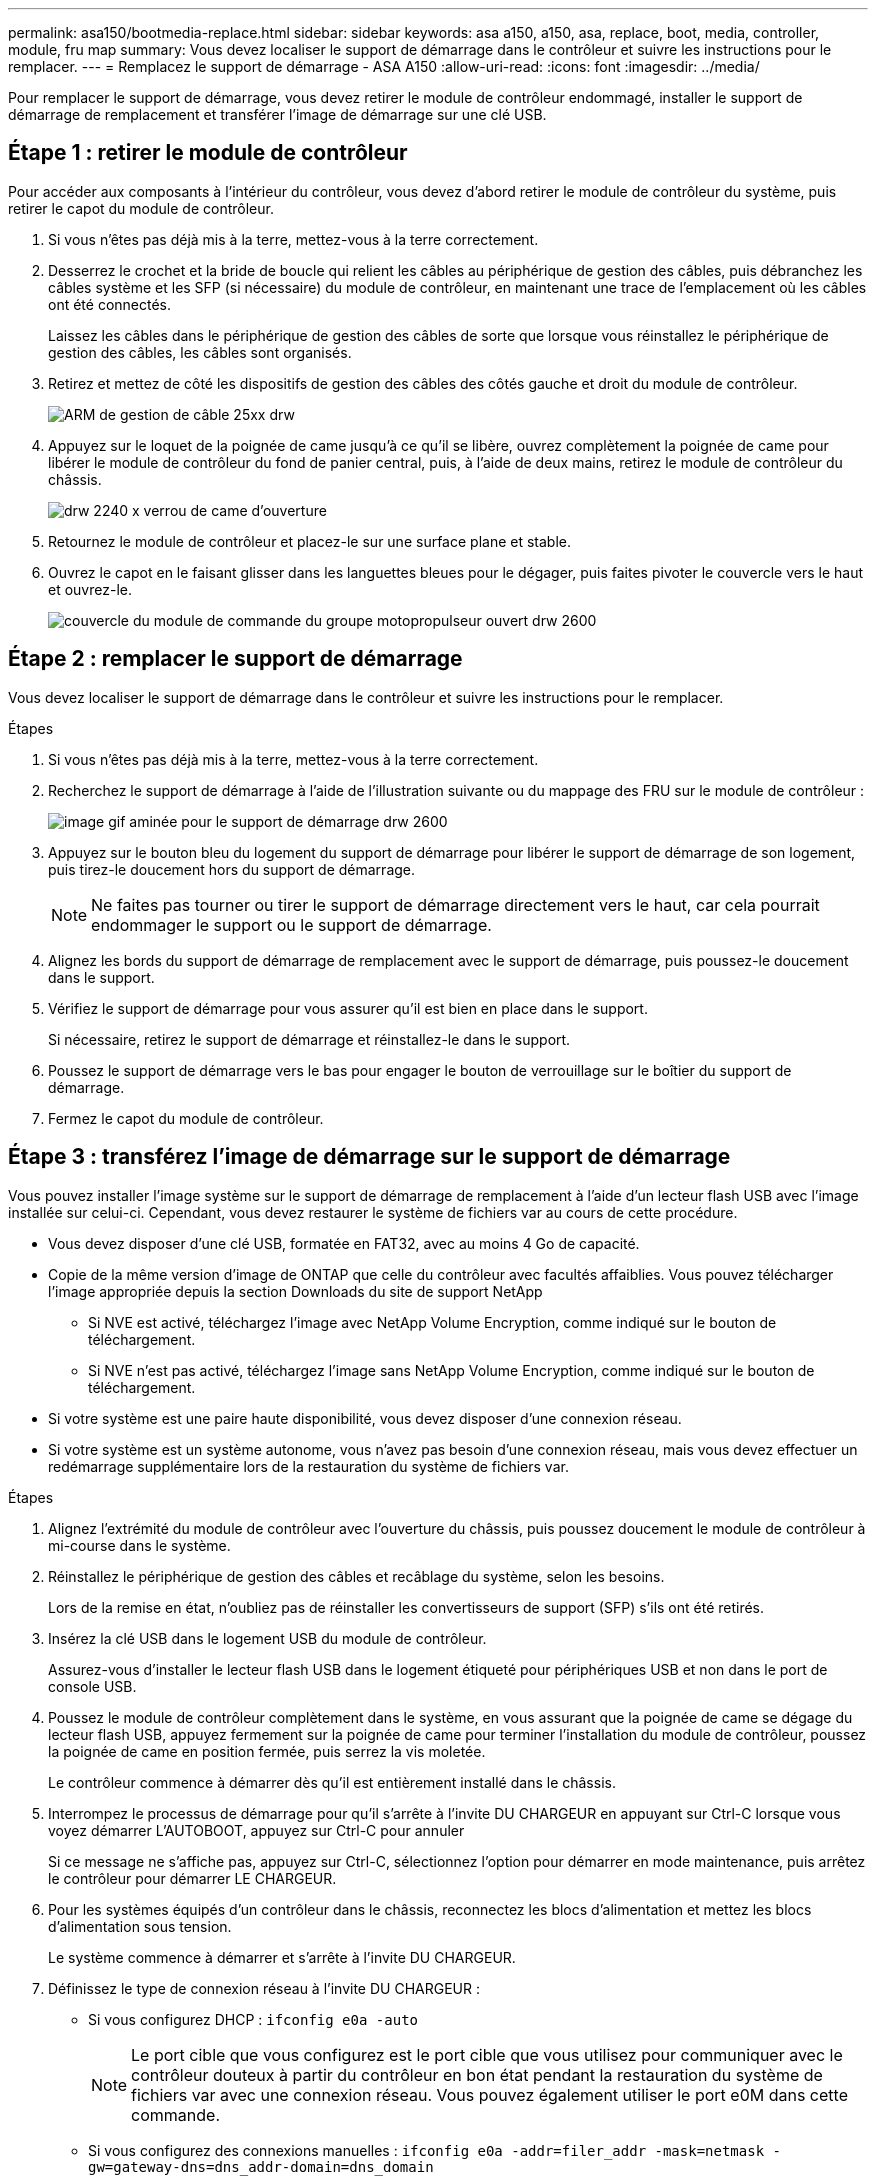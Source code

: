 ---
permalink: asa150/bootmedia-replace.html 
sidebar: sidebar 
keywords: asa a150, a150, asa, replace, boot, media, controller, module, fru map 
summary: Vous devez localiser le support de démarrage dans le contrôleur et suivre les instructions pour le remplacer. 
---
= Remplacez le support de démarrage - ASA A150
:allow-uri-read: 
:icons: font
:imagesdir: ../media/


[role="lead"]
Pour remplacer le support de démarrage, vous devez retirer le module de contrôleur endommagé, installer le support de démarrage de remplacement et transférer l'image de démarrage sur une clé USB.



== Étape 1 : retirer le module de contrôleur

Pour accéder aux composants à l'intérieur du contrôleur, vous devez d'abord retirer le module de contrôleur du système, puis retirer le capot du module de contrôleur.

. Si vous n'êtes pas déjà mis à la terre, mettez-vous à la terre correctement.
. Desserrez le crochet et la bride de boucle qui relient les câbles au périphérique de gestion des câbles, puis débranchez les câbles système et les SFP (si nécessaire) du module de contrôleur, en maintenant une trace de l'emplacement où les câbles ont été connectés.
+
Laissez les câbles dans le périphérique de gestion des câbles de sorte que lorsque vous réinstallez le périphérique de gestion des câbles, les câbles sont organisés.

. Retirez et mettez de côté les dispositifs de gestion des câbles des côtés gauche et droit du module de contrôleur.
+
image::../media/drw_25xx_cable_management_arm.png[ARM de gestion de câble 25xx drw]

. Appuyez sur le loquet de la poignée de came jusqu'à ce qu'il se libère, ouvrez complètement la poignée de came pour libérer le module de contrôleur du fond de panier central, puis, à l'aide de deux mains, retirez le module de contrôleur du châssis.
+
image::../media/drw_2240_x_opening_cam_latch.png[drw 2240 x verrou de came d'ouverture]

. Retournez le module de contrôleur et placez-le sur une surface plane et stable.
. Ouvrez le capot en le faisant glisser dans les languettes bleues pour le dégager, puis faites pivoter le couvercle vers le haut et ouvrez-le.
+
image::../media/drw_2600_opening_pcm_cover.png[couvercle du module de commande du groupe motopropulseur ouvert drw 2600]





== Étape 2 : remplacer le support de démarrage

Vous devez localiser le support de démarrage dans le contrôleur et suivre les instructions pour le remplacer.

.Étapes
. Si vous n'êtes pas déjà mis à la terre, mettez-vous à la terre correctement.
. Recherchez le support de démarrage à l'aide de l'illustration suivante ou du mappage des FRU sur le module de contrôleur :
+
image::../media/drw_2600_boot_media_move_aminated_gif.png[image gif aminée pour le support de démarrage drw 2600]

. Appuyez sur le bouton bleu du logement du support de démarrage pour libérer le support de démarrage de son logement, puis tirez-le doucement hors du support de démarrage.
+

NOTE: Ne faites pas tourner ou tirer le support de démarrage directement vers le haut, car cela pourrait endommager le support ou le support de démarrage.

. Alignez les bords du support de démarrage de remplacement avec le support de démarrage, puis poussez-le doucement dans le support.
. Vérifiez le support de démarrage pour vous assurer qu'il est bien en place dans le support.
+
Si nécessaire, retirez le support de démarrage et réinstallez-le dans le support.

. Poussez le support de démarrage vers le bas pour engager le bouton de verrouillage sur le boîtier du support de démarrage.
. Fermez le capot du module de contrôleur.




== Étape 3 : transférez l'image de démarrage sur le support de démarrage

Vous pouvez installer l'image système sur le support de démarrage de remplacement à l'aide d'un lecteur flash USB avec l'image installée sur celui-ci. Cependant, vous devez restaurer le système de fichiers var au cours de cette procédure.

* Vous devez disposer d'une clé USB, formatée en FAT32, avec au moins 4 Go de capacité.
* Copie de la même version d'image de ONTAP que celle du contrôleur avec facultés affaiblies. Vous pouvez télécharger l'image appropriée depuis la section Downloads du site de support NetApp
+
** Si NVE est activé, téléchargez l'image avec NetApp Volume Encryption, comme indiqué sur le bouton de téléchargement.
** Si NVE n'est pas activé, téléchargez l'image sans NetApp Volume Encryption, comme indiqué sur le bouton de téléchargement.


* Si votre système est une paire haute disponibilité, vous devez disposer d'une connexion réseau.
* Si votre système est un système autonome, vous n'avez pas besoin d'une connexion réseau, mais vous devez effectuer un redémarrage supplémentaire lors de la restauration du système de fichiers var.


.Étapes
. Alignez l'extrémité du module de contrôleur avec l'ouverture du châssis, puis poussez doucement le module de contrôleur à mi-course dans le système.
. Réinstallez le périphérique de gestion des câbles et recâblage du système, selon les besoins.
+
Lors de la remise en état, n'oubliez pas de réinstaller les convertisseurs de support (SFP) s'ils ont été retirés.

. Insérez la clé USB dans le logement USB du module de contrôleur.
+
Assurez-vous d'installer le lecteur flash USB dans le logement étiqueté pour périphériques USB et non dans le port de console USB.

. Poussez le module de contrôleur complètement dans le système, en vous assurant que la poignée de came se dégage du lecteur flash USB, appuyez fermement sur la poignée de came pour terminer l'installation du module de contrôleur, poussez la poignée de came en position fermée, puis serrez la vis moletée.
+
Le contrôleur commence à démarrer dès qu'il est entièrement installé dans le châssis.

. Interrompez le processus de démarrage pour qu'il s'arrête à l'invite DU CHARGEUR en appuyant sur Ctrl-C lorsque vous voyez démarrer L'AUTOBOOT, appuyez sur Ctrl-C pour annuler
+
Si ce message ne s'affiche pas, appuyez sur Ctrl-C, sélectionnez l'option pour démarrer en mode maintenance, puis arrêtez le contrôleur pour démarrer LE CHARGEUR.

. Pour les systèmes équipés d'un contrôleur dans le châssis, reconnectez les blocs d'alimentation et mettez les blocs d'alimentation sous tension.
+
Le système commence à démarrer et s'arrête à l'invite DU CHARGEUR.

. Définissez le type de connexion réseau à l'invite DU CHARGEUR :
+
** Si vous configurez DHCP : `ifconfig e0a -auto`
+

NOTE: Le port cible que vous configurez est le port cible que vous utilisez pour communiquer avec le contrôleur douteux à partir du contrôleur en bon état pendant la restauration du système de fichiers var avec une connexion réseau. Vous pouvez également utiliser le port e0M dans cette commande.

** Si vous configurez des connexions manuelles : `ifconfig e0a -addr=filer_addr -mask=netmask -gw=gateway-dns=dns_addr-domain=dns_domain`
+
*** Filer_addr est l'adresse IP du système de stockage.
*** Le masque de réseau est le masque de réseau du réseau de gestion connecté au partenaire haute disponibilité.
*** passerelle est la passerelle du réseau.
*** dns_addr est l'adresse IP d'un serveur de noms sur votre réseau.
*** dns_Domain est le nom de domaine DNS (Domain Name System).
+
Si vous utilisez ce paramètre facultatif, vous n'avez pas besoin d'un nom de domaine complet dans l'URL du serveur netboot. Vous avez uniquement besoin du nom d'hôte du serveur.





+

NOTE: D'autres paramètres peuvent être nécessaires pour votre interface. Vous pouvez entrer `help ifconfig` à l'invite du micrologiciel pour plus de détails.


